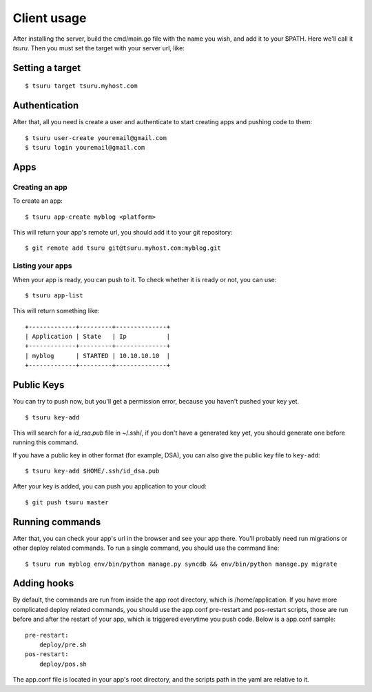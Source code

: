 ++++++++++++
Client usage
++++++++++++

After installing the server, build the cmd/main.go file with the name you wish, and add it to your $PATH. Here we'll call it `tsuru`.
Then you must set the target with your server url, like:

Setting a target
================

.. highlight:: bash

::

    $ tsuru target tsuru.myhost.com

Authentication
==============

After that, all you need is create a user and authenticate to start creating apps and pushing code to them:

.. highlight:: bash

::

    $ tsuru user-create youremail@gmail.com
    $ tsuru login youremail@gmail.com

Apps
====

Creating an app
---------------

To create an app:

.. highlight:: bash

::

    $ tsuru app-create myblog <platform>

This will return your app's remote url, you should add it to your git repository:

.. highlight:: bash

::

    $ git remote add tsuru git@tsuru.myhost.com:myblog.git

Listing your apps
-----------------

When your app is ready, you can push to it. To check whether it is ready or not, you can use:

.. highlight:: bash

::

    $ tsuru app-list

This will return something like:

.. highlight:: bash

::

    +-------------+---------+--------------+
    | Application | State   | Ip           |
    +-------------+---------+--------------+
    | myblog      | STARTED | 10.10.10.10  |
    +-------------+---------+--------------+

Public Keys
===========

You can try to push now, but you'll get a permission error, because you haven't pushed your key yet.

.. highlight:: bash

::

    $ tsuru key-add

This will search for a `id_rsa.pub` file in ~/.ssh/, if you don't have a generated key yet, you should generate one before running this command.

If you have a public key in other format (for example, DSA), you can also give the public key file to ``key-add``:

.. highlight:: bash

::

    $ tsuru key-add $HOME/.ssh/id_dsa.pub

After your key is added, you can push you application to your cloud:

.. highlight:: bash

::

    $ git push tsuru master

Running commands
================

After that, you can check your app's url in the browser and see your app there. You'll probably need run migrations or other deploy related commands.
To run a single command, you should use the command line:

.. highlight:: bash

::

    $ tsuru run myblog env/bin/python manage.py syncdb && env/bin/python manage.py migrate

Adding hooks
============

By default, the commands are run from inside the app root directory, which is /home/application. If you have more complicated deploy related commands,
you should use the app.conf pre-restart and pos-restart scripts, those are run before and after the restart of your app, which is triggered everytime you push code.
Below is a app.conf sample:

.. highlight:: yaml

::

    pre-restart:
        deploy/pre.sh
    pos-restart:
        deploy/pos.sh

The app.conf file is located in your app's root directory, and the scripts path in the yaml are relative to it.
